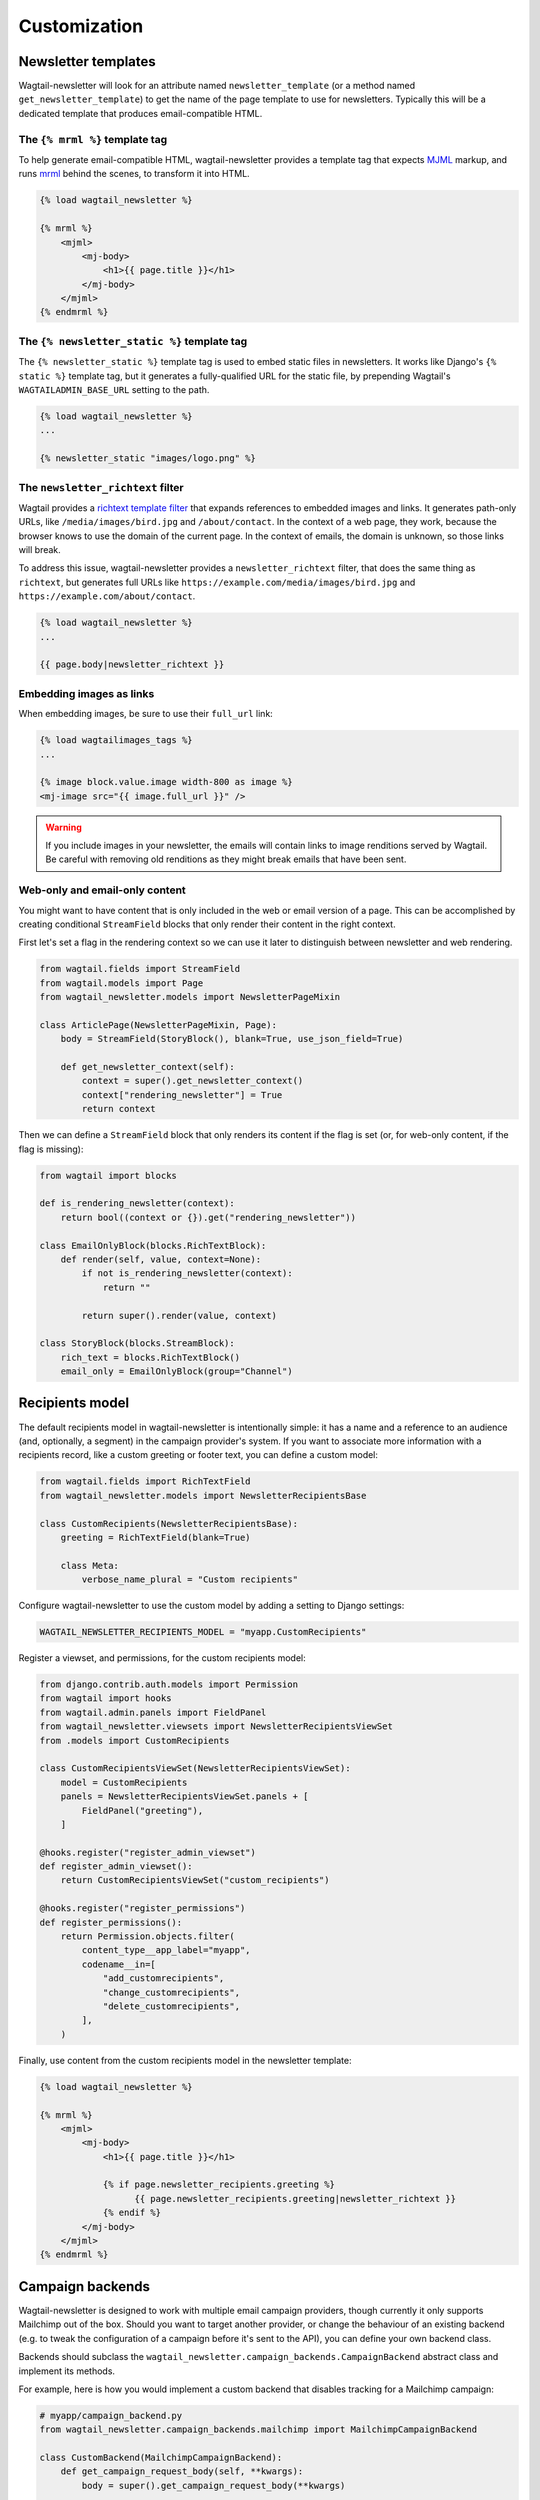 Customization
=============

Newsletter templates
--------------------

Wagtail-newsletter will look for an attribute named ``newsletter_template`` (or
a method named ``get_newsletter_template``) to get the name of the page
template to use for newsletters. Typically this will be a dedicated template
that produces email-compatible HTML.

The ``{% mrml %}`` template tag
~~~~~~~~~~~~~~~~~~~~~~~~~~~~~~~

To help generate email-compatible HTML, wagtail-newsletter provides a template
tag that expects MJML_ markup, and runs mrml_ behind the scenes, to transform
it into HTML.

.. code-block:: htmldjango

  {% load wagtail_newsletter %}

  {% mrml %}
      <mjml>
          <mj-body>
              <h1>{{ page.title }}</h1>
          </mj-body>
      </mjml>
  {% endmrml %}

.. _MJML: https://mjml.io
.. _mrml: https://github.com/jdrouet/mrml

The ``{% newsletter_static %}`` template tag
~~~~~~~~~~~~~~~~~~~~~~~~~~~~~~~~~~~~~~~~~~~~

The ``{% newsletter_static %}`` template tag is used to embed static files in
newsletters. It works like Django's ``{% static %}`` template tag, but it
generates a fully-qualified URL for the static file, by prepending Wagtail's
``WAGTAILADMIN_BASE_URL`` setting to the path.

.. code-block:: htmldjango

  {% load wagtail_newsletter %}
  ...

  {% newsletter_static "images/logo.png" %}

The ``newsletter_richtext`` filter
~~~~~~~~~~~~~~~~~~~~~~~~~~~~~~~~~~

Wagtail provides a `richtext template filter`_ that expands references to
embedded images and links. It generates path-only URLs, like
``/media/images/bird.jpg`` and ``/about/contact``. In the context of a web
page, they work, because the browser knows to use the domain of the current
page. In the context of emails, the domain is unknown, so those links will
break.

To address this issue, wagtail-newsletter provides a ``newsletter_richtext``
filter, that does the same thing as ``richtext``, but generates full URLs like
``https://example.com/media/images/bird.jpg`` and
``https://example.com/about/contact``.

.. _richtext template filter: https://docs.wagtail.org/en/stable/topics/writing_templates.html#rich-text-filter

.. code-block:: htmldjango

  {% load wagtail_newsletter %}
  ...

  {{ page.body|newsletter_richtext }}

Embedding images as links
~~~~~~~~~~~~~~~~~~~~~~~~~

When embedding images, be sure to use their ``full_url`` link:

.. code-block:: htmldjango

  {% load wagtailimages_tags %}
  ...

  {% image block.value.image width-800 as image %}
  <mj-image src="{{ image.full_url }}" />

.. warning::

  If you include images in your newsletter, the emails will contain links to
  image renditions served by Wagtail. Be careful with removing old renditions
  as they might break emails that have been sent.

Web-only and email-only content
~~~~~~~~~~~~~~~~~~~~~~~~~~~~~~~

You might want to have content that is only included in the web or email
version of a page. This can be accomplished by creating conditional
``StreamField`` blocks that only render their content in the right context.

First let's set a flag in the rendering context so we can use it later to
distinguish between newsletter and web rendering.

.. code-block:: python

  from wagtail.fields import StreamField
  from wagtail.models import Page
  from wagtail_newsletter.models import NewsletterPageMixin

  class ArticlePage(NewsletterPageMixin, Page):
      body = StreamField(StoryBlock(), blank=True, use_json_field=True)

      def get_newsletter_context(self):
          context = super().get_newsletter_context()
          context["rendering_newsletter"] = True
          return context

Then we can define a ``StreamField`` block that only renders its content if the
flag is set (or, for web-only content, if the flag is missing):

.. code-block:: python

  from wagtail import blocks

  def is_rendering_newsletter(context):
      return bool((context or {}).get("rendering_newsletter"))

  class EmailOnlyBlock(blocks.RichTextBlock):
      def render(self, value, context=None):
          if not is_rendering_newsletter(context):
              return ""

          return super().render(value, context)

  class StoryBlock(blocks.StreamBlock):
      rich_text = blocks.RichTextBlock()
      email_only = EmailOnlyBlock(group="Channel")


Recipients model
----------------

The default recipients model in wagtail-newsletter is intentionally simple: it
has a name and a reference to an audience (and, optionally, a segment) in the
campaign provider's system. If you want to associate more information with a
recipients record, like a custom greeting or footer text, you can define a
custom model:

.. code-block:: python

  from wagtail.fields import RichTextField
  from wagtail_newsletter.models import NewsletterRecipientsBase

  class CustomRecipients(NewsletterRecipientsBase):
      greeting = RichTextField(blank=True)

      class Meta:
          verbose_name_plural = "Custom recipients"

Configure wagtail-newsletter to use the custom model by adding a setting to
Django settings:

.. code-block:: python

  WAGTAIL_NEWSLETTER_RECIPIENTS_MODEL = "myapp.CustomRecipients"

Register a viewset, and permissions, for the custom recipients model:

.. code-block:: python

  from django.contrib.auth.models import Permission
  from wagtail import hooks
  from wagtail.admin.panels import FieldPanel
  from wagtail_newsletter.viewsets import NewsletterRecipientsViewSet
  from .models import CustomRecipients

  class CustomRecipientsViewSet(NewsletterRecipientsViewSet):
      model = CustomRecipients
      panels = NewsletterRecipientsViewSet.panels + [
          FieldPanel("greeting"),
      ]

  @hooks.register("register_admin_viewset")
  def register_admin_viewset():
      return CustomRecipientsViewSet("custom_recipients")

  @hooks.register("register_permissions")
  def register_permissions():
      return Permission.objects.filter(
          content_type__app_label="myapp",
          codename__in=[
              "add_customrecipients",
              "change_customrecipients",
              "delete_customrecipients",
          ],
      )

Finally, use content from the custom recipients model in the newsletter template:

.. code-block:: htmldjango

  {% load wagtail_newsletter %}

  {% mrml %}
      <mjml>
          <mj-body>
              <h1>{{ page.title }}</h1>

              {% if page.newsletter_recipients.greeting %}
                    {{ page.newsletter_recipients.greeting|newsletter_richtext }}
              {% endif %}
          </mj-body>
      </mjml>
  {% endmrml %}


Campaign backends
-----------------

Wagtail-newsletter is designed to work with multiple email campaign providers,
though currently it only supports Mailchimp out of the box. Should you want to
target another provider, or change the behaviour of an existing backend (e.g.
to tweak the configuration of a campaign before it's sent to the API), you can
define your own backend class.

Backends should subclass the
``wagtail_newsletter.campaign_backends.CampaignBackend`` abstract class and
implement its methods.

For example, here is how you would implement a custom backend that disables
tracking for a Mailchimp campaign:

.. code-block:: python

  # myapp/campaign_backend.py
  from wagtail_newsletter.campaign_backends.mailchimp import MailchimpCampaignBackend

  class CustomBackend(MailchimpCampaignBackend):
      def get_campaign_request_body(self, **kwargs):
          body = super().get_campaign_request_body(**kwargs)

          # Add tracking settings to disable all tracking
          body["tracking"] = {
              "opens": False,
              "html_clicks": False,
          }

          return body

To enable the backend, configure the ``WAGTAIL_NEWSLETTER_CAMPAIGN_BACKEND`` Django setting:

.. code-block:: python

  WAGTAIL_NEWSLETTER_CAMPAIGN_BACKEND = "myapp.campaign_backend.CustomBackend"


Permissions
-----------

Out of the box, wagtail-newsletter checks the *Publish* permission to see
whether a user is allowed to perform newsletter actions. If the user doesn't
have the permission, they will not see the corresponding panels in the editor.

Permissions can be customized by implementing the
``has_newsletter_permission(user, action)`` method on the page model. It's
possible to selectively grant permissions to certain actions (a user might be
able to send themselves a test email but not send the campaign). Have a look at
`demo/models.py`_ for an example.

.. _demo/models.py: https://github.com/wagtail/wagtail-newsletter/blob/main/demo/models.py
